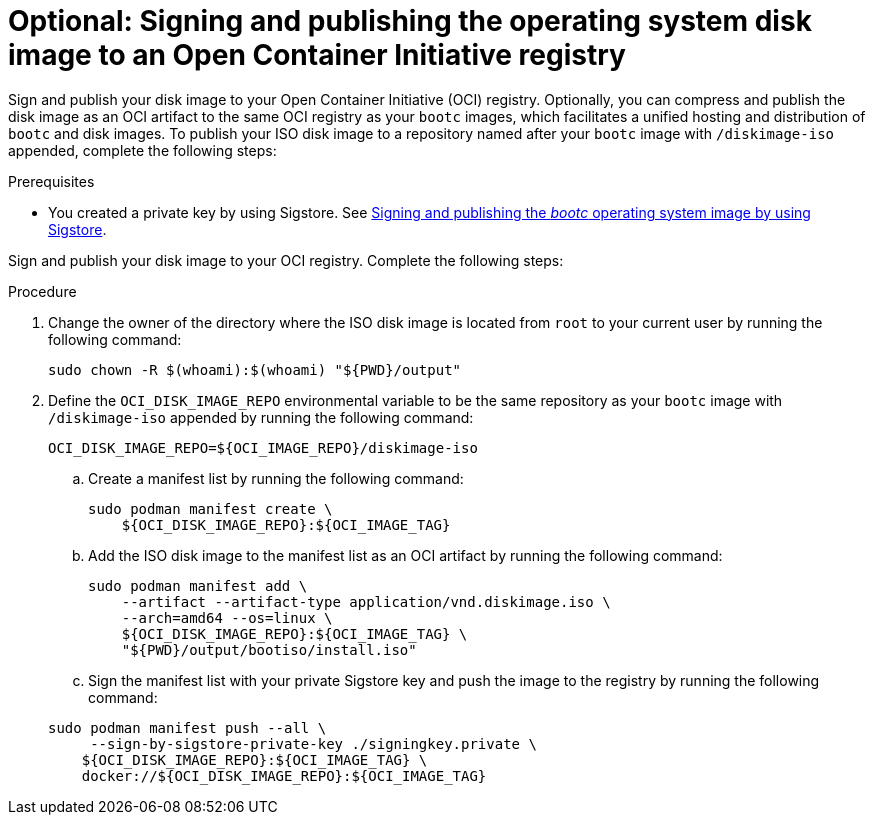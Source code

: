 [id="edge-manager-sign-disk-image"]

= Optional: Signing and publishing the operating system disk image to an Open Container Initiative registry

Sign and publish your disk image to your Open Container Initiative (OCI) registry. Optionally, you can compress and publish the disk image as an OCI artifact to the same OCI registry as your `bootc` images, which facilitates a unified hosting and distribution of `bootc` and disk images. To publish your ISO disk image to a repository named after your `bootc` image with `/diskimage-iso` appended, complete the following steps:

.Prerequisites

* You created a private key by using Sigstore. 
See xref:edge-manager-build-sign-image[Signing and publishing the _bootc_ operating system image by using Sigstore].

Sign and publish your disk image to your OCI registry. 
Complete the following steps:

.Procedure

. Change the owner of the directory where the ISO disk image is located from `root` to your current user by running the following command:

+
[source,bash]
----
sudo chown -R $(whoami):$(whoami) "${PWD}/output"
----

. Define the `OCI_DISK_IMAGE_REPO` environmental variable to be the same repository as your `bootc` image with `/diskimage-iso` appended by running the following command:

+
[source,bash]
----
OCI_DISK_IMAGE_REPO=${OCI_IMAGE_REPO}/diskimage-iso
----

.. Create a manifest list by running the following command:

+
[source,bash]
----
sudo podman manifest create \
    ${OCI_DISK_IMAGE_REPO}:${OCI_IMAGE_TAG}
----

.. Add the ISO disk image to the manifest list as an OCI artifact by running the following command:

+
[source,bash]
----
sudo podman manifest add \
    --artifact --artifact-type application/vnd.diskimage.iso \
    --arch=amd64 --os=linux \
    ${OCI_DISK_IMAGE_REPO}:${OCI_IMAGE_TAG} \
    "${PWD}/output/bootiso/install.iso"
----

.. Sign the manifest list with your private Sigstore key and push the image to the registry by running the following command:

+
[source,bash]
----
sudo podman manifest push --all \
     --sign-by-sigstore-private-key ./signingkey.private \
    ${OCI_DISK_IMAGE_REPO}:${OCI_IMAGE_TAG} \
    docker://${OCI_DISK_IMAGE_REPO}:${OCI_IMAGE_TAG}
----
